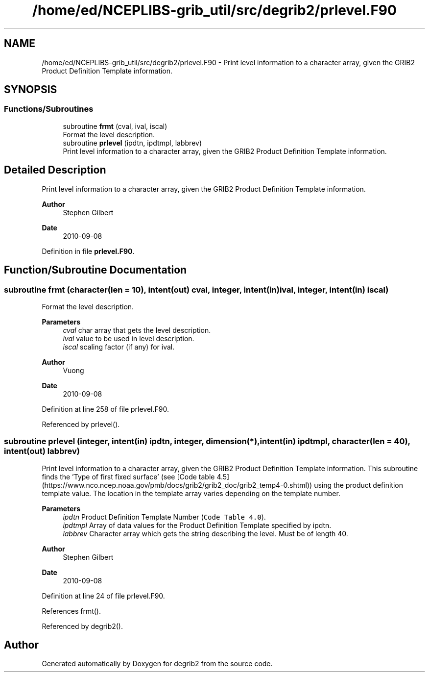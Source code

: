 .TH "/home/ed/NCEPLIBS-grib_util/src/degrib2/prlevel.F90" 3 "Fri Mar 22 2024" "Version 1.4.0" "degrib2" \" -*- nroff -*-
.ad l
.nh
.SH NAME
/home/ed/NCEPLIBS-grib_util/src/degrib2/prlevel.F90 \- Print level information to a character array, given the GRIB2 Product Definition Template information\&.  

.SH SYNOPSIS
.br
.PP
.SS "Functions/Subroutines"

.in +1c
.ti -1c
.RI "subroutine \fBfrmt\fP (cval, ival, iscal)"
.br
.RI "Format the level description\&. "
.ti -1c
.RI "subroutine \fBprlevel\fP (ipdtn, ipdtmpl, labbrev)"
.br
.RI "Print level information to a character array, given the GRIB2 Product Definition Template information\&. "
.in -1c
.SH "Detailed Description"
.PP 
Print level information to a character array, given the GRIB2 Product Definition Template information\&. 


.PP
\fBAuthor\fP
.RS 4
Stephen Gilbert 
.RE
.PP
\fBDate\fP
.RS 4
2010-09-08 
.RE
.PP

.PP
Definition in file \fBprlevel\&.F90\fP\&.
.SH "Function/Subroutine Documentation"
.PP 
.SS "subroutine frmt (character(len = 10), intent(out) cval, integer, intent(in) ival, integer, intent(in) iscal)"

.PP
Format the level description\&. 
.PP
\fBParameters\fP
.RS 4
\fIcval\fP char array that gets the level description\&. 
.br
\fIival\fP value to be used in level description\&. 
.br
\fIiscal\fP scaling factor (if any) for ival\&.
.RE
.PP
\fBAuthor\fP
.RS 4
Vuong 
.RE
.PP
\fBDate\fP
.RS 4
2010-09-08 
.RE
.PP

.PP
Definition at line 258 of file prlevel\&.F90\&.
.PP
Referenced by prlevel()\&.
.SS "subroutine prlevel (integer, intent(in) ipdtn, integer, dimension(*), intent(in) ipdtmpl, character(len = 40), intent(out) labbrev)"

.PP
Print level information to a character array, given the GRIB2 Product Definition Template information\&. This subroutine finds the 'Type of first fixed surface' (see [Code table 4\&.5](https://www.nco.ncep.noaa.gov/pmb/docs/grib2/grib2_doc/grib2_temp4-0.shtml)) using the product definition template value\&. The location in the template array varies depending on the template number\&.
.PP
\fBParameters\fP
.RS 4
\fIipdtn\fP Product Definition Template Number (\fCCode Table 4\&.0\fP)\&. 
.br
\fIipdtmpl\fP Array of data values for the Product Definition Template specified by ipdtn\&. 
.br
\fIlabbrev\fP Character array which gets the string describing the level\&. Must be of length 40\&.
.RE
.PP
\fBAuthor\fP
.RS 4
Stephen Gilbert 
.RE
.PP
\fBDate\fP
.RS 4
2010-09-08 
.RE
.PP

.PP
Definition at line 24 of file prlevel\&.F90\&.
.PP
References frmt()\&.
.PP
Referenced by degrib2()\&.
.SH "Author"
.PP 
Generated automatically by Doxygen for degrib2 from the source code\&.
